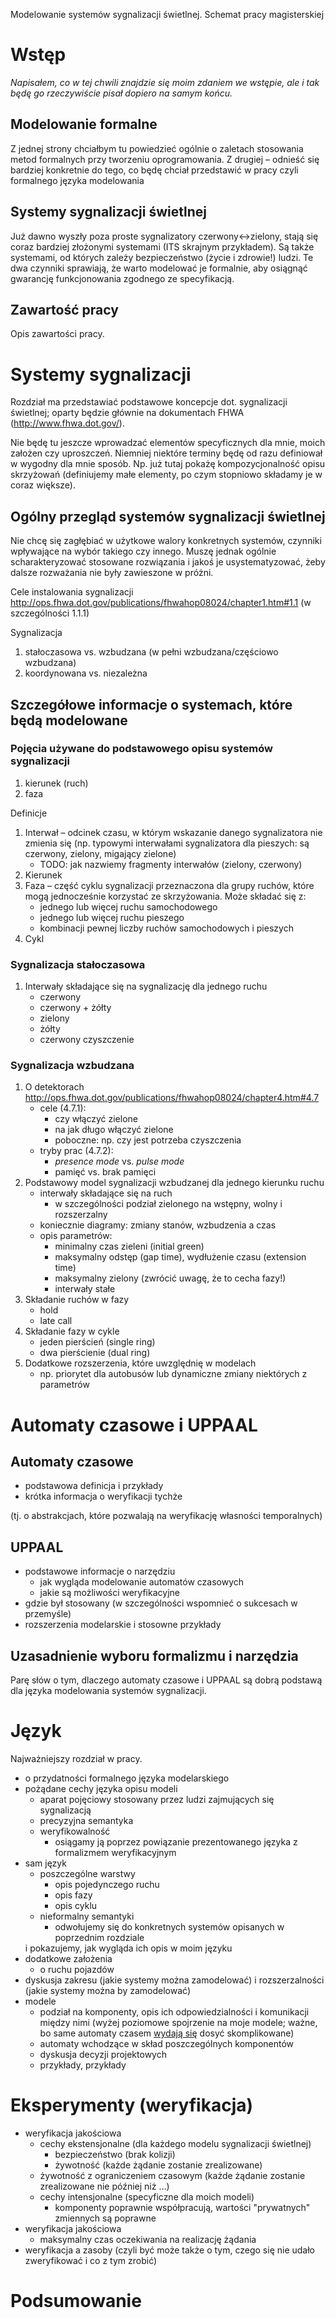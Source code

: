 Modelowanie systemów sygnalizacji świetlnej. Schemat pracy magisterskiej
* Wstęp
/Napisałem, co w tej chwili znajdzie się moim zdaniem we wstępie,
 ale i tak będę go rzeczywiście pisał dopiero na samym końcu./
** Modelowanie formalne
Z jednej strony chciałbym tu powiedzieć ogólnie o zaletach
stosowania metod formalnych przy tworzeniu oprogramowania.
Z drugiej -- odnieść się bardziej konkretnie do tego, co
będę chciał przedstawić w pracy czyli formalnego języka modelowania

** Systemy sygnalizacji świetlnej
Już dawno wyszły poza proste sygnalizatory czerwony<->zielony, stają
się coraz bardziej złożonymi systemami (ITS skrajnym przykładem). Są 
także systemami, od których zależy bezpieczeństwo (życie i zdrowie!) ludzi. 
Te dwa czynniki sprawiają, że warto modelować je formalnie,
aby osiągnąć gwarancję funkcjonowania zgodnego ze specyfikacją.

** Zawartość pracy
Opis zawartości pracy.

* Systemy sygnalizacji
Rozdział ma przedstawiać podstawowe koncepcje dot. sygnalizacji świetlnej;
oparty będzie głównie na dokumentach FHWA (http://www.fhwa.dot.gov/).
 
 Nie będę tu jeszcze wprowadzać elementów specyficznych dla mnie, moich założen czy uproszczeń.
 Niemniej niektóre terminy będę
 od razu definiował w wygodny dla mnie sposób. Np. już tutaj pokażę
 kompozycjonalność opisu skrzyżowań (definiujemy małe elementy, po czym stopniowo
 składamy je w coraz większe).

** Ogólny przegląd systemów sygnalizacji świetlnej
Nie chcę się zagłębiać w użytkowe walory konkretnych systemów,
czynniki wpływające na wybór takiego czy innego. Muszę jednak
ogólnie scharakteryzować stosowane rozwiązania i jakoś je usystematyzować,
żeby dalsze rozważania nie były zawieszone w próżni.

Cele instalowania sygnalizacji
http://ops.fhwa.dot.gov/publications/fhwahop08024/chapter1.htm#1.1 (w szczególności 1.1.1)

Sygnalizacja
  1. stałoczasowa vs. wzbudzana (w pełni wzbudzana/częściowo wzbudzana)
  2. koordynowana vs. niezależna
** Szczegółowe informacje o systemach, które będą modelowane
*** Pojęcia używane do podstawowego opisu systemów sygnalizacji
  1) kierunek (ruch)
  2) faza
Definicje 
  1) Interwał -- odcinek czasu, w którym wskazanie danego sygnalizatora nie zmienia się
     (np. typowymi interwałami sygnalizatora dla pieszych: są czerwony, zielony, migający zielone)
     * TODO: jak nazwiemy fragmenty interwałów (zielony, czerwony)
  2) Kierunek
  3) Faza -- część cyklu sygnalizacji przeznaczona dla grupy ruchów, które mogą jednocześnie
     korzystać ze skrzyżowania. Może składać się z:
     - jednego lub więcej ruchu samochodowego
     - jednego lub więcej ruchu pieszego
     - kombinacji pewnej liczby ruchów samochodowych i pieszych
  4) Cykl
*** Sygnalizacja stałoczasowa
  1) Interwały składające się na sygnalizację dla jednego ruchu
     * czerwony
     * czerwony + żółty
     * zielony
     * żółty
     * czerwony czyszczenie
*** Sygnalizacja wzbudzana
  1) O detektorach http://ops.fhwa.dot.gov/publications/fhwahop08024/chapter4.htm#4.7
     - cele (4.7.1):
       + czy włączyć zielone
       + na jak długo włączyć zielone
       + poboczne: np. czy jest potrzeba czyszczenia
     - tryby prac (4.7.2):
       + /presence mode/ vs. /pulse mode/
       + pamięć vs. brak pamięci
  2) Podstawowy model sygnalizacji wzbudzanej dla jednego kierunku ruchu
     - interwały składające się na ruch
        + w szczególności podział zielonego na wstępny, wolny i rozszerzalny
     - koniecznie diagramy: zmiany stanów, wzbudzenia a czas
     - opis parametrów:
        + minimalny czas zieleni (initial green)
        + maksymalny odstęp (gap time), wydłużenie czasu (extension time)
        + maksymalny zielony (zwrócić uwagę, że to cecha fazy!)
        + interwały stałe
  3) Składanie ruchów w fazy
     - hold
     - late call
  4) Składanie fazy w cykle
     - jeden pierścień (single ring)
     - dwa pierścienie (dual ring)
  6) Dodatkowe rozszerzenia, które uwzględnię w modelach
     - np. priorytet dla autobusów lub dynamiczne zmiany niektórych z parametrów

* Automaty czasowe i UPPAAL
** Automaty czasowe
    - podstawowa definicja i przykłady
    - krótka informacja o weryfikacji tychże
   (tj. o abstrakcjach, które pozwalają na weryfikację własności temporalnych)

** UPPAAL
    - podstawowe informacje o narzędziu
      + jak wygląda modelowanie automatów czasowych
      + jakie są możliwości weryfikacyjne
    - gdzie był stosowany (w szczególności wspomnieć o sukcesach w przemyśle)
    - rozszerzenia modelarskie i stosowne przykłady

** Uzasadnienie wyboru formalizmu i narzędzia
   Parę słów o tym, dlaczego automaty czasowe i UPPAAL są dobrą
   podstawą dla języka modelowania systemów sygnalizacji.

* Język
Najważniejszy rozdział w pracy.
   * o przydatności formalnego języka modelarskiego
   * pożądane cechy języka opisu modeli
     - aparat pojęciowy stosowany przez ludzi zajmujących się sygnalizacją
     - precyzyjna semantyka
     - weryfikowalność
       + osiągamy ją poprzez powiązanie prezentowanego języka z formalizmem weryfikacyjnym
   * sam język
     - poszczególne warstwy
       + opis pojedynczego ruchu
       + opis fazy
       + opis cyklu
     - nieformalny semantyki
       + odwołujemy się do konkretnych systemów opisanych w poprzednim rozdziale
	 i pokazujemy, jak wygląda ich opis w moim języku
   * dodatkowe założenia
     - o ruchu pojazdów 
   * dyskusja zakresu (jakie systemy można zamodelować)
     i rozszerzalności (jakie systemy można by zamodelować)
   * modele
     - podział na komponenty, opis ich odpowiedzialności i komunikacji między nimi
       (wyżej poziomowe spojrzenie na moje modele; ważne, bo same automaty czasem _wydają się_ dosyć skomplikowane)
     - automaty wchodzące w skład poszczególnych komponentów
     - dyskusja decyzji projektowych
     - przykłady, przykłady

* Eksperymenty (weryfikacja)
  * weryfikacja jakościowa
    - cechy ekstensjonalne (dla każdego modelu sygnalizacji świetlnej)
      + bezpieczeństwo (brak kolizji)
      + żywotność (każde żądanie zostanie zrealizowane)
	- żywotność z ograniczeniem czasowym (każde żądanie zostanie zrealizowane nie później niż ...)
    - cechy intensjonalne (specyficzne dla moich modeli)
      + komponenty poprawnie współpracują, wartości "prywatnych" zmiennych są poprawne
  * weryfikacja jakościowa
    - maksymalny czas oczekiwania na realizację żądania
  * weryfikacja a zasoby (czyli być może także o tym, czego się nie udało zweryfikować i co z tym zrobić) 

* Podsumowanie

# LocalWords:  FHWA UPPAAL
